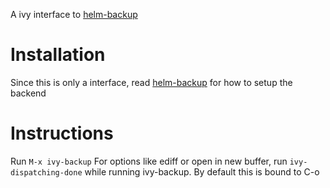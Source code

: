 A ivy interface to [[https://github.com/antham/helm-backup][helm-backup]]

* Installation
Since this is only a interface, read [[https://github.com/antham/helm-backup][helm-backup]] for how to setup the backend

* Instructions
Run ~M-x ivy-backup~
For options like ediff or open in new buffer, run ~ivy-dispatching-done~ while running ivy-backup. By default this is bound to C-o
